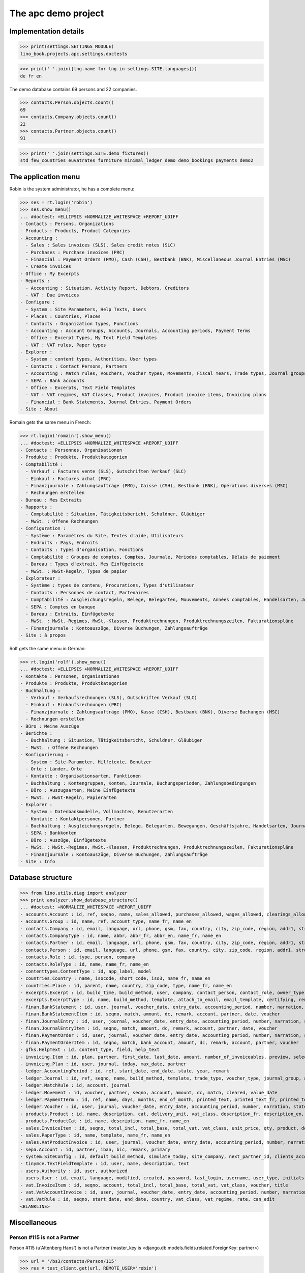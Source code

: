 .. _cosi.tested.demo:
.. _specs.cosi.apc:

====================
The apc demo project
====================

.. This document is part of the Lino Così test suite. To run only this
   test:

    $ python setup.py test -s tests.SpecsTests.test_apc
    
    doctest init:

    >>> from lino import startup
    >>> startup('lino_book.projects.apc.settings.doctests')
    >>> from lino.api.doctest import *
    >>> ses = rt.login('robin')

Implementation details
======================
    
>>> print(settings.SETTINGS_MODULE)
lino_book.projects.apc.settings.doctests

>>> print(' '.join([lng.name for lng in settings.SITE.languages]))
de fr en
    

The demo database contains 69 persons and 22 companies.

>>> contacts.Person.objects.count()
69
>>> contacts.Company.objects.count()
22
>>> contacts.Partner.objects.count()
91


>>> print(' '.join(settings.SITE.demo_fixtures))
std few_countries euvatrates furniture minimal_ledger demo demo_bookings payments demo2



The application menu
====================

Robin is the system administrator, he has a complete menu:

>>> ses = rt.login('robin') 
>>> ses.show_menu()
... #doctest: +ELLIPSIS +NORMALIZE_WHITESPACE +REPORT_UDIFF
- Contacts : Persons, Organizations
- Products : Products, Product Categories
- Accounting :
  - Sales : Sales invoices (SLS), Sales credit notes (SLC)
  - Purchases : Purchase invoices (PRC)
  - Financial : Payment Orders (PMO), Cash (CSH), Bestbank (BNK), Miscellaneous Journal Entries (MSC)
  - Create invoices
- Office : My Excerpts
- Reports :
  - Accounting : Situation, Activity Report, Debtors, Creditors
  - VAT : Due invoices
- Configure :
  - System : Site Parameters, Help Texts, Users
  - Places : Countries, Places
  - Contacts : Organization types, Functions
  - Accounting : Account Groups, Accounts, Journals, Accounting periods, Payment Terms
  - Office : Excerpt Types, My Text Field Templates
  - VAT : VAT rules, Paper types
- Explorer :
  - System : content types, Authorities, User types
  - Contacts : Contact Persons, Partners
  - Accounting : Match rules, Vouchers, Voucher types, Movements, Fiscal Years, Trade types, Journal groups
  - SEPA : Bank accounts
  - Office : Excerpts, Text Field Templates
  - VAT : VAT regimes, VAT Classes, Product invoices, Product invoice items, Invoicing plans
  - Financial : Bank Statements, Journal Entries, Payment Orders
- Site : About

Romain gets the same menu in French:
  
>>> rt.login('romain').show_menu()
... #doctest: +ELLIPSIS +NORMALIZE_WHITESPACE +REPORT_UDIFF
- Contacts : Personnes, Organisationen
- Produkte : Produkte, Produktkategorien
- Comptabilité :
  - Verkauf : Factures vente (SLS), Gutschriften Verkauf (SLC)
  - Einkauf : Factures achat (PRC)
  - Finanzjournale : Zahlungsaufträge (PMO), Caisse (CSH), Bestbank (BNK), Opérations diverses (MSC)
  - Rechnungen erstellen
- Bureau : Mes Extraits
- Rapports :
  - Comptabilité : Situation, Tätigkeitsbericht, Schuldner, Gläubiger
  - MwSt. : Offene Rechnungen
- Configuration :
  - Système : Paramètres du Site, Textes d'aide, Utilisateurs
  - Endroits : Pays, Endroits
  - Contacts : Types d'organisation, Fonctions
  - Comptabilité : Groupes de comptes, Comptes, Journale, Périodes comptables, Délais de paiement
  - Bureau : Types d'extrait, Mes Einfügetexte
  - MwSt. : MwSt-Regeln, Types de papier
- Explorateur :
  - Système : types de contenu, Procurations, Types d'utilisateur
  - Contacts : Personnes de contact, Partenaires
  - Comptabilité : Ausgleichungsregeln, Belege, Belegarten, Mouvements, Années comptables, Handelsarten, Journalgruppen
  - SEPA : Comptes en banque
  - Bureau : Extraits, Einfügetexte
  - MwSt. : MwSt.-Regimes, MwSt.-Klassen, Produktrechnungen, Produktrechnungszeilen, Fakturationspläne
  - Finanzjournale : Kontoauszüge, Diverse Buchungen, Zahlungsaufträge
- Site : à propos

Rolf gets the same menu in German:
  
>>> rt.login('rolf').show_menu()
... #doctest: +ELLIPSIS +NORMALIZE_WHITESPACE +REPORT_UDIFF
- Kontakte : Personen, Organisationen
- Produkte : Produkte, Produktkategorien
- Buchhaltung :
  - Verkauf : Verkaufsrechnungen (SLS), Gutschriften Verkauf (SLC)
  - Einkauf : Einkaufsrechnungen (PRC)
  - Finanzjournale : Zahlungsaufträge (PMO), Kasse (CSH), Bestbank (BNK), Diverse Buchungen (MSC)
  - Rechnungen erstellen
- Büro : Meine Auszüge
- Berichte :
  - Buchhaltung : Situation, Tätigkeitsbericht, Schuldner, Gläubiger
  - MwSt. : Offene Rechnungen
- Konfigurierung :
  - System : Site-Parameter, Hilfetexte, Benutzer
  - Orte : Länder, Orte
  - Kontakte : Organisationsarten, Funktionen
  - Buchhaltung : Kontengruppen, Konten, Journale, Buchungsperioden, Zahlungsbedingungen
  - Büro : Auszugsarten, Meine Einfügetexte
  - MwSt. : MwSt-Regeln, Papierarten
- Explorer :
  - System : Datenbankmodelle, Vollmachten, Benutzerarten
  - Kontakte : Kontaktpersonen, Partner
  - Buchhaltung : Ausgleichungsregeln, Belege, Belegarten, Bewegungen, Geschäftsjahre, Handelsarten, Journalgruppen
  - SEPA : Bankkonten
  - Büro : Auszüge, Einfügetexte
  - MwSt. : MwSt.-Regimes, MwSt.-Klassen, Produktrechnungen, Produktrechnungszeilen, Fakturationspläne
  - Finanzjournale : Kontoauszüge, Diverse Buchungen, Zahlungsaufträge
- Site : Info



Database structure
==================


>>> from lino.utils.diag import analyzer
>>> print analyzer.show_database_structure()
... #doctest: +NORMALIZE_WHITESPACE +REPORT_UDIFF
- accounts.Account : id, ref, seqno, name, sales_allowed, purchases_allowed, wages_allowed, clearings_allowed, group, type, needs_partner, clearable, default_amount, name_fr, name_en
- accounts.Group : id, name, ref, account_type, name_fr, name_en
- contacts.Company : id, email, language, url, phone, gsm, fax, country, city, zip_code, region, addr1, street_prefix, street, street_no, street_box, addr2, name, remarks, payment_term, vat_regime, invoice_recipient, paper_type, partner_ptr, prefix, type, vat_id
- contacts.CompanyType : id, name, abbr, abbr_fr, abbr_en, name_fr, name_en
- contacts.Partner : id, email, language, url, phone, gsm, fax, country, city, zip_code, region, addr1, street_prefix, street, street_no, street_box, addr2, name, remarks, payment_term, vat_regime, invoice_recipient, paper_type
- contacts.Person : id, email, language, url, phone, gsm, fax, country, city, zip_code, region, addr1, street_prefix, street, street_no, street_box, addr2, name, remarks, payment_term, vat_regime, invoice_recipient, paper_type, partner_ptr, title, first_name, middle_name, last_name, gender, birth_date
- contacts.Role : id, type, person, company
- contacts.RoleType : id, name, name_fr, name_en
- contenttypes.ContentType : id, app_label, model
- countries.Country : name, isocode, short_code, iso3, name_fr, name_en
- countries.Place : id, parent, name, country, zip_code, type, name_fr, name_en
- excerpts.Excerpt : id, build_time, build_method, user, company, contact_person, contact_role, owner_type, owner_id, excerpt_type, language
- excerpts.ExcerptType : id, name, build_method, template, attach_to_email, email_template, certifying, remark, body_template, content_type, primary, backward_compat, print_recipient, print_directly, shortcut, name_fr, name_en
- finan.BankStatement : id, user, journal, voucher_date, entry_date, accounting_period, number, narration, state, voucher_ptr, printed_by, item_account, item_remark, last_item_date, balance1, balance2
- finan.BankStatementItem : id, seqno, match, amount, dc, remark, account, partner, date, voucher
- finan.JournalEntry : id, user, journal, voucher_date, entry_date, accounting_period, number, narration, state, voucher_ptr, printed_by, item_account, item_remark, last_item_date
- finan.JournalEntryItem : id, seqno, match, amount, dc, remark, account, partner, date, voucher
- finan.PaymentOrder : id, user, journal, voucher_date, entry_date, accounting_period, number, narration, state, voucher_ptr, printed_by, item_account, item_remark, total, execution_date
- finan.PaymentOrderItem : id, seqno, match, bank_account, amount, dc, remark, account, partner, voucher
- gfks.HelpText : id, content_type, field, help_text
- invoicing.Item : id, plan, partner, first_date, last_date, amount, number_of_invoiceables, preview, selected, invoice
- invoicing.Plan : id, user, journal, today, max_date, partner
- ledger.AccountingPeriod : id, ref, start_date, end_date, state, year, remark
- ledger.Journal : id, ref, seqno, name, build_method, template, trade_type, voucher_type, journal_group, auto_check_clearings, force_sequence, account, printed_name, dc, yearly_numbering, printed_name_fr, printed_name_en, name_fr, name_en, sepa_account
- ledger.MatchRule : id, account, journal
- ledger.Movement : id, voucher, partner, seqno, account, amount, dc, match, cleared, value_date
- ledger.PaymentTerm : id, ref, name, days, months, end_of_month, printed_text, printed_text_fr, printed_text_en, name_fr, name_en
- ledger.Voucher : id, user, journal, voucher_date, entry_date, accounting_period, number, narration, state
- products.Product : id, name, description, cat, delivery_unit, vat_class, description_fr, description_en, name_fr, name_en, sales_account, sales_price, purchases_account
- products.ProductCat : id, name, description, name_fr, name_en
- sales.InvoiceItem : id, seqno, total_incl, total_base, total_vat, vat_class, unit_price, qty, product, description, discount, voucher, title, invoiceable_type, invoiceable_id
- sales.PaperType : id, name, template, name_fr, name_en
- sales.VatProductInvoice : id, user, journal, voucher_date, entry_date, accounting_period, number, narration, state, voucher_ptr, partner, payment_term, match, total_incl, total_base, total_vat, vat_regime, your_ref, due_date, printed_by, language, subject, intro, paper_type
- sepa.Account : id, partner, iban, bic, remark, primary
- system.SiteConfig : id, default_build_method, simulate_today, site_company, next_partner_id, clients_account, sales_vat_account, sales_account, suppliers_account, purchases_vat_account, purchases_account, wages_account, clearings_account
- tinymce.TextFieldTemplate : id, user, name, description, text
- users.Authority : id, user, authorized
- users.User : id, email, language, modified, created, password, last_login, username, user_type, initials, first_name, last_name, remarks, partner
- vat.InvoiceItem : id, seqno, account, total_incl, total_base, total_vat, vat_class, voucher, title
- vat.VatAccountInvoice : id, user, journal, voucher_date, entry_date, accounting_period, number, narration, state, voucher_ptr, partner, payment_term, match, total_incl, total_base, total_vat, vat_regime, your_ref, due_date
- vat.VatRule : id, seqno, start_date, end_date, country, vat_class, vat_regime, rate, can_edit
<BLANKLINE>


Miscellaneous
=============

Person #115 is not a Partner
----------------------------

Person #115 (u'Altenberg Hans') is not a Partner (master_key 
is <django.db.models.fields.related.ForeignKey: partner>)

>>> url = '/bs3/contacts/Person/115'
>>> res = test_client.get(url, REMOTE_USER='robin')
>>> print(res.status_code)
200


Slave tables with more than 15 rows
-----------------------------------

When you look at the detail window of Belgium in `Lino Così
<http://demo4.lino-framework.org/api/countries/Countries/BE?an=detail>`_
then you see a list of all places in Belgium.
This demo database contains exactly 48 entries:

>>> be = countries.Country.objects.get(isocode="BE")
>>> be.place_set.count()
48

>>> countries.PlacesByCountry.request(be).get_total_count()
48

>>> url = '/api/countries/PlacesByCountry?fmt=json&start=0&mt=10&mk=BE'
>>> res = test_client.get(url,REMOTE_USER='robin')
>>> print(res.status_code)
200
>>> result = json.loads(res.content)
>>> print(len(result['rows']))
16

The 16 is because Lino has a hard-coded default value of  
returning only 15 rows when no limit has been specified
(there is one extra row for adding new records).

In versions after :blogref:`20130903` you can change that limit 
for a given table by overriding the 
:attr:`preview_limit <lino.core.tables.AbstractTable.preview_limit>`
parameter of your table definition.
Or you can change it globally for all your tables 
by setting the 
:attr:`preview_limit <ad.Site.preview_limit>`
Site attribute to either `None` or some bigger value.

This parameter existed before but wasn't tested.
In your code this would simply look like this::

  class PlacesByCountry(Places):
      preview_limit = 30

Here we override it on the living object:

>>> countries.PlacesByCountry.preview_limit = 25

Same request returns now 26 data rows:

>>> res = test_client.get(url, REMOTE_USER='robin')
>>> result = json.loads(res.content)
>>> print(len(result['rows']))
26

To remove the limit altogether, you can say:

>>> countries.PlacesByCountry.preview_limit = None

and the same request now returns all 49 data rows (48 + the phantom
row):

>>> res = test_client.get(url,REMOTE_USER='robin')
>>> result = json.loads(res.content)
>>> print(len(result['rows']))
49








